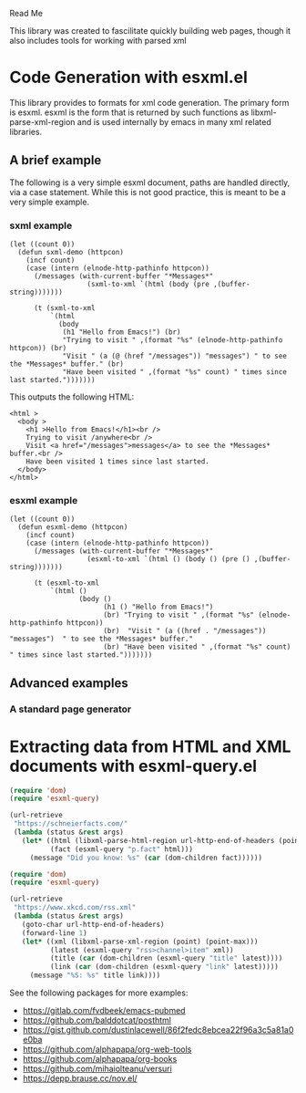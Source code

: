 Read Me

This library was created to fascilitate quickly building web pages, though it
also includes tools for working with parsed xml
* Code Generation with esxml.el
  This library provides to formats for xml code generation.  The primary form is
  esxml.  esxml is the form that is returned by such functions as
  libxml-parse-xml-region and is used internally by emacs in many xml related
  libraries.

** A brief example
  The following is a very simple esxml document, paths are handled directly, via
  a case statement.  While this is not good practice, this is meant to be a very
  simple example.

*** sxml example
#+BEGIN_SRC elisp
  (let ((count 0))
    (defun sxml-demo (httpcon)
      (incf count)
      (case (intern (elnode-http-pathinfo httpcon))
        (/messages (with-current-buffer "*Messages*"
                     (sxml-to-xml `(html (body (pre ,(buffer-string)))))))
  
        (t (sxml-to-xml
            `(html
              (body
               (h1 "Hello from Emacs!") (br)
               "Trying to visit " ,(format "%s" (elnode-http-pathinfo httpcon)) (br)
               "Visit " (a (@ (href "/messages")) "messages") " to see the *Messages* buffer." (br)
               "Have been visited " ,(format "%s" count) " times since last started.")))))))
#+END_SRC 

    This outputs the following HTML:

#+BEGIN_SRC
<html >
  <body >
    <h1 >Hello from Emacs!</h1><br />
    Trying to visit /anywhere<br />
    Visit <a href="/messages">messages</a> to see the *Messages* buffer.<br />
    Have been visited 1 times since last started.
  </body>
</html>
#+END_SRC


*** esxml example
#+BEGIN_SRC elisp
  (let ((count 0))
    (defun esxml-demo (httpcon)
      (incf count)
      (case (intern (elnode-http-pathinfo httpcon))
        (/messages (with-current-buffer "*Messages*"
                     (esxml-to-xml `(html () (body () (pre () ,(buffer-string)))))))
        
        (t (esxml-to-xml
            `(html ()
                   (body ()
                         (h1 () "Hello from Emacs!")
                         (br) "Trying to visit " ,(format "%s" (elnode-http-pathinfo httpcon))
                         (br)  "Visit " (a ((href . "/messages")) "messages")  " to see the *Messages* buffer."
                         (br) "Have been visited " ,(format "%s" count) " times since last started.")))))))
#+END_SRC

** Advanced examples
*** A standard page generator


* Extracting data from HTML and XML documents with esxml-query.el
  #+BEGIN_SRC emacs-lisp
    (require 'dom)
    (require 'esxml-query)

    (url-retrieve
     "https://schneierfacts.com/"
     (lambda (status &rest args)
       (let* ((html (libxml-parse-html-region url-http-end-of-headers (point-max)))
              (fact (esxml-query "p.fact" html)))
         (message "Did you know: %s" (car (dom-children fact))))))
  #+END_SRC

  #+BEGIN_SRC emacs-lisp
    (require 'dom)
    (require 'esxml-query)

    (url-retrieve
     "https://www.xkcd.com/rss.xml"
     (lambda (status &rest args)
       (goto-char url-http-end-of-headers)
       (forward-line 1)
       (let* ((xml (libxml-parse-xml-region (point) (point-max)))
              (latest (esxml-query "rss>channel>item" xml))
              (title (car (dom-children (esxml-query "title" latest))))
              (link (car (dom-children (esxml-query "link" latest)))))
         (message "%S: %s" title link))))
  #+END_SRC

  See the following packages for more examples:

  - https://gitlab.com/fvdbeek/emacs-pubmed
  - https://github.com/balddotcat/posthtml
  - https://gist.github.com/dustinlacewell/86f2fedc8ebcea22f96a3c5a81a0e0ba
  - https://github.com/alphapapa/org-web-tools
  - https://github.com/alphapapa/org-books
  - https://github.com/mihaiolteanu/versuri
  - https://depp.brause.cc/nov.el/
